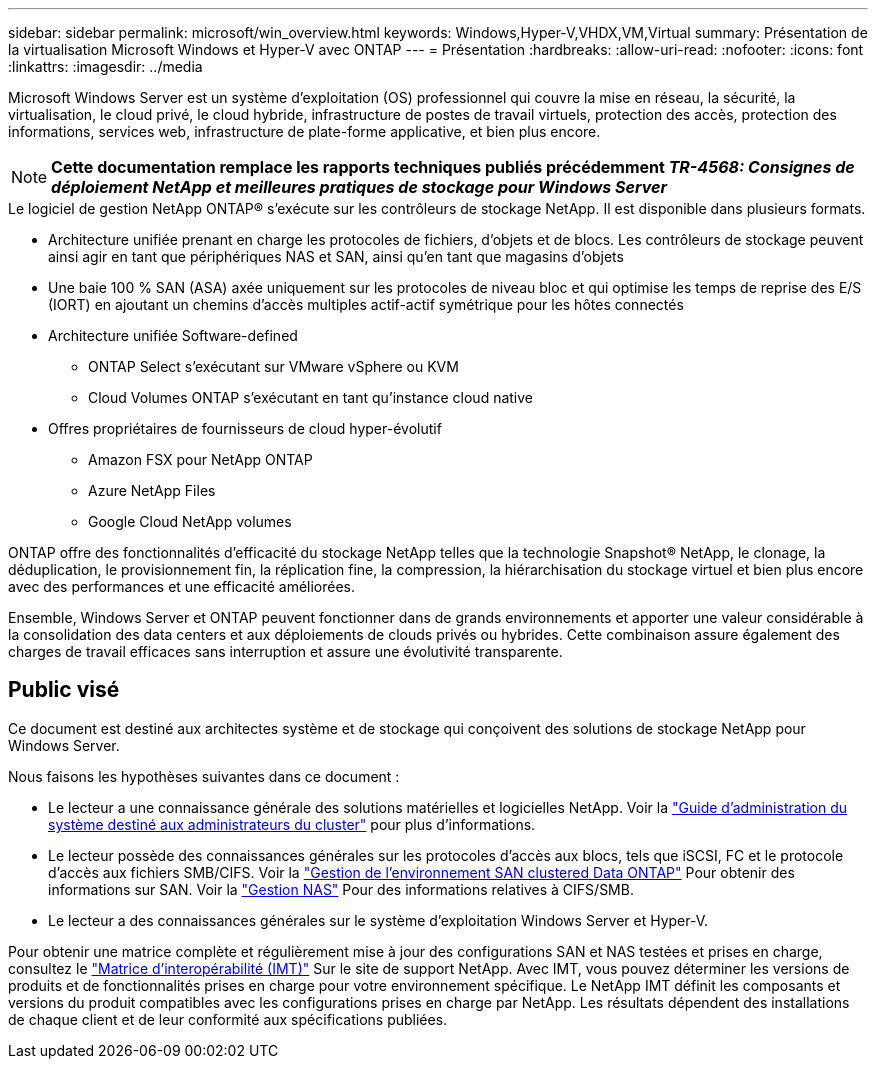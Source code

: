 ---
sidebar: sidebar 
permalink: microsoft/win_overview.html 
keywords: Windows,Hyper-V,VHDX,VM,Virtual 
summary: Présentation de la virtualisation Microsoft Windows et Hyper-V avec ONTAP 
---
= Présentation
:hardbreaks:
:allow-uri-read: 
:nofooter: 
:icons: font
:linkattrs: 
:imagesdir: ../media


[role="lead"]
Microsoft Windows Server est un système d'exploitation (OS) professionnel qui couvre la mise en réseau, la sécurité, la virtualisation, le cloud privé, le cloud hybride, infrastructure de postes de travail virtuels, protection des accès, protection des informations, services web, infrastructure de plate-forme applicative, et bien plus encore.


NOTE: *Cette documentation remplace les rapports techniques publiés précédemment _TR-4568: Consignes de déploiement NetApp et meilleures pratiques de stockage pour Windows Server_*

.Le logiciel de gestion NetApp ONTAP(R) s'exécute sur les contrôleurs de stockage NetApp. Il est disponible dans plusieurs formats.
* Architecture unifiée prenant en charge les protocoles de fichiers, d'objets et de blocs. Les contrôleurs de stockage peuvent ainsi agir en tant que périphériques NAS et SAN, ainsi qu'en tant que magasins d'objets
* Une baie 100 % SAN (ASA) axée uniquement sur les protocoles de niveau bloc et qui optimise les temps de reprise des E/S (IORT) en ajoutant un chemins d'accès multiples actif-actif symétrique pour les hôtes connectés
* Architecture unifiée Software-defined
+
** ONTAP Select s'exécutant sur VMware vSphere ou KVM
** Cloud Volumes ONTAP s'exécutant en tant qu'instance cloud native


* Offres propriétaires de fournisseurs de cloud hyper-évolutif
+
** Amazon FSX pour NetApp ONTAP
** Azure NetApp Files
** Google Cloud NetApp volumes




ONTAP offre des fonctionnalités d'efficacité du stockage NetApp telles que la technologie Snapshot(R) NetApp, le clonage, la déduplication, le provisionnement fin, la réplication fine, la compression, la hiérarchisation du stockage virtuel et bien plus encore avec des performances et une efficacité améliorées.

Ensemble, Windows Server et ONTAP peuvent fonctionner dans de grands environnements et apporter une valeur considérable à la consolidation des data centers et aux déploiements de clouds privés ou hybrides. Cette combinaison assure également des charges de travail efficaces sans interruption et assure une évolutivité transparente.



== Public visé

Ce document est destiné aux architectes système et de stockage qui conçoivent des solutions de stockage NetApp pour Windows Server.

Nous faisons les hypothèses suivantes dans ce document :

* Le lecteur a une connaissance générale des solutions matérielles et logicielles NetApp. Voir la https://docs.netapp.com/us-en/ontap/cluster-admin/index.html["Guide d'administration du système destiné aux administrateurs du cluster"] pour plus d'informations.
* Le lecteur possède des connaissances générales sur les protocoles d'accès aux blocs, tels que iSCSI, FC et le protocole d'accès aux fichiers SMB/CIFS. Voir la https://docs.netapp.com/us-en/ontap/san-management/index.html["Gestion de l'environnement SAN clustered Data ONTAP"] Pour obtenir des informations sur SAN. Voir la https://docs.netapp.com/us-en/ontap/nas-management/index.html["Gestion NAS"] Pour des informations relatives à CIFS/SMB.
* Le lecteur a des connaissances générales sur le système d'exploitation Windows Server et Hyper-V.


Pour obtenir une matrice complète et régulièrement mise à jour des configurations SAN et NAS testées et prises en charge, consultez le http://mysupport.netapp.com/matrix/["Matrice d'interopérabilité (IMT)"] Sur le site de support NetApp. Avec IMT, vous pouvez déterminer les versions de produits et de fonctionnalités prises en charge pour votre environnement spécifique. Le NetApp IMT définit les composants et versions du produit compatibles avec les configurations prises en charge par NetApp. Les résultats dépendent des installations de chaque client et de leur conformité aux spécifications publiées.
